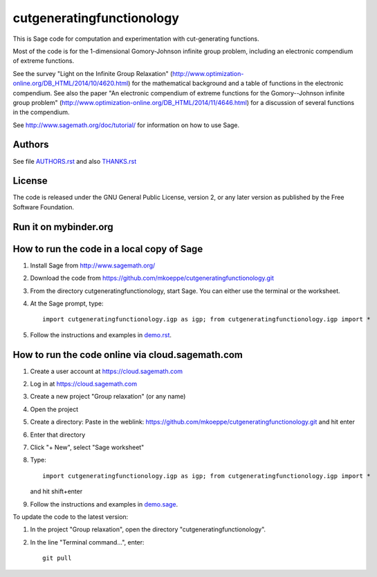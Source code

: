 cutgeneratingfunctionology
==========================

This is Sage code for computation and experimentation with
cut-generating functions.

Most of the code is for the 1-dimensional Gomory-Johnson infinite
group problem, including an electronic compendium of extreme
functions.

See the survey "Light on the Infinite Group Relaxation" 
(http://www.optimization-online.org/DB_HTML/2014/10/4620.html)
for the mathematical background and a table of functions in the 
electronic compendium.  See also the paper "An electronic compendium 
of extreme functions for the Gomory--Johnson infinite group problem"
(http://www.optimization-online.org/DB_HTML/2014/11/4646.html) for 
a discussion of several functions in the compendium.

See http://www.sagemath.org/doc/tutorial/ for information on how to
use Sage.

Authors
-------

See file `<AUTHORS.rst>`_ and also `<THANKS.rst>`_

License
-------

The code is released under the GNU General Public License, version 2,
or any later version as published by the Free Software Foundation. 

Run it on mybinder.org
----------------------

.. image:: https://mybinder.org/badge_logo.svg
           :target: https://mybinder.org/v2/gh/mkoeppe/cutgeneratingfunctionology/master?filepath=demo.ipynb


How to run the code in a local copy of Sage
-------------------------------------------

1. Install Sage from http://www.sagemath.org/

2. Download the code from
   https://github.com/mkoeppe/cutgeneratingfunctionology.git

3. From the directory cutgeneratingfunctionology, start
   Sage.  You can either use the terminal or the worksheet.

4. At the Sage prompt, type::

    import cutgeneratingfunctionology.igp as igp; from cutgeneratingfunctionology.igp import *

5. Follow the instructions and examples in `<demo.rst>`_.


How to run the code online via cloud.sagemath.com
-------------------------------------------------

1. Create a user account at https://cloud.sagemath.com

2. Log in at https://cloud.sagemath.com

3. Create a new project "Group relaxation" (or any name)

4. Open the project

5. Create a directory: 
   Paste in the weblink: https://github.com/mkoeppe/cutgeneratingfunctionology.git
   and hit enter

6. Enter that directory

7. Click "+ New", select "Sage worksheet"

8. Type::

    import cutgeneratingfunctionology.igp as igp; from cutgeneratingfunctionology.igp import *

   and hit shift+enter

9. Follow the instructions and examples in `<demo.sage>`_.


To update the code to the latest version:

1. In the project "Group relaxation", open the directory "cutgeneratingfunctionology".
   
2. In the line "Terminal command...", enter::
     
    git pull 


